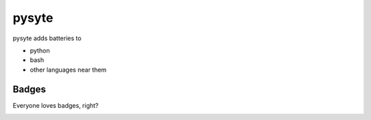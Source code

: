 pysyte
=======

pysyte adds batteries to

* python
* bash
* other languages near them

Badges
------

Everyone loves badges, right?

.. image:: https://badge.fury.io/py/pysyte.svg
   :target: https://pypi.python.org/pypi/pysyte
   :alt: PyPi Package

.. image:: https://travis-ci.com/jalanb/pysyte.svg?branch=__main__
   :target: https://travis-ci.com/jalanb/pysyte
   :alt: Build Status

.. image:: https://img.shields.io/badge/code%20style-black-000000.svg
   :target: https://github.com/psf/black
   :alt: Black Style

.. image:: https://codecov.io/gh/jalanb/pysyte/branch/__main__/graph/badge.svg
   :target: https://codecov.io/gh/jalanb/pysyte
   :alt: Test Coverage

.. image:: https://www.deepcode.ai/api/gh/badge?key=eyJhbGciOiJIUzI1NiIsInR5cCI6IkpXVCJ9.eyJwbGF0Zm9ybTEiOiJnaCIsIm93bmVyMSI6ImphbGFuYiIsInJlcG8xIjoicHlzeXRlIiwiaW5jbHVkZUxpbnQiOmZhbHNlLCJhdXRob3JJZCI6MjAzMzYsImlhdCI6MTYyNjc5NTQ2Nn0.buSf3IC4KswMpk7tKE5tpPa0tb7QYfFAq_443cnPvtw
   :target: https://www.deepcode.ai/app/gh/jalanb/pysyte/_/dashboard
   :alt: Deep Code
